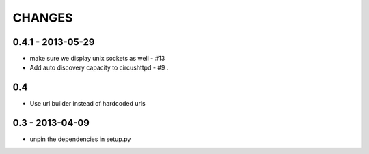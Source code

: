 CHANGES
=======

0.4.1 - 2013-05-29
------------------

* make sure we display unix sockets as well - #13
* Add auto discovery capacity to circushttpd - #9 .


0.4
---

* Use url builder instead of hardcoded urls


0.3 - 2013-04-09
----------------

* unpin the dependencies in setup.py

